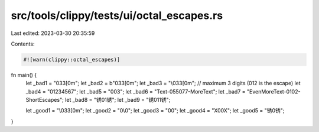 src/tools/clippy/tests/ui/octal_escapes.rs
==========================================

Last edited: 2023-03-30 20:35:59

Contents:

.. code-block:: rs

    #![warn(clippy::octal_escapes)]

fn main() {
    let _bad1 = "\033[0m";
    let _bad2 = b"\033[0m";
    let _bad3 = "\\\033[0m";
    // maximum 3 digits (\012 is the escape)
    let _bad4 = "\01234567";
    let _bad5 = "\0\03";
    let _bad6 = "Text-\055\077-MoreText";
    let _bad7 = "EvenMoreText-\01\02-ShortEscapes";
    let _bad8 = "锈\01锈";
    let _bad9 = "锈\011锈";

    let _good1 = "\\033[0m";
    let _good2 = "\0\\0";
    let _good3 = "\0\0";
    let _good4 = "X\0\0X";
    let _good5 = "锈\0锈";
}


